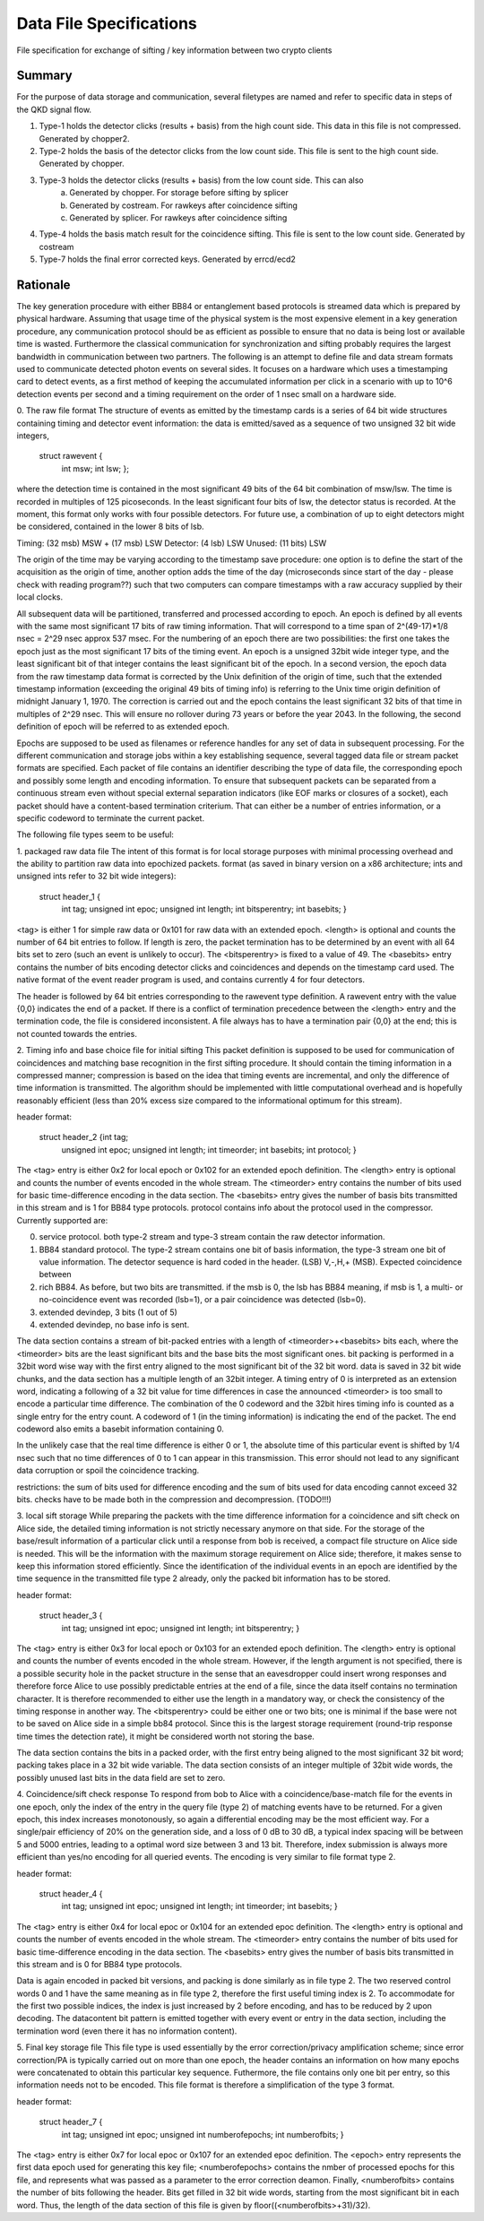 Data File Specifications
========================

File specification for exchange of sifting / key information between two
crypto clients

Summary
-------
For the purpose of data storage and communication, several filetypes are named and refer to specific data in steps of the QKD signal flow.

1. Type-1 holds the detector clicks (results + basis) from the high count side. This data in this file is not compressed. Generated by chopper2.
2. Type-2 holds the basis of the detector clicks from the low count side. This file is sent to the high count side. Generated by chopper.
3. Type-3 holds the detector clicks (results + basis) from the low count side. This can also  
	a) Generated by chopper. For storage before sifting by splicer
	b) Generated by costream. For rawkeys after coincidence sifting
	c) Generated by splicer. For rawkeys after coincidence sifting
4. Type-4 holds the basis match result for the coincidence sifting. This file is sent to the low count side. Generated by costream 
5. Type-7 holds the final error corrected keys. Generated by errcd/ecd2


Rationale
---------

The key generation procedure with either BB84 or entanglement based protocols
is streamed data which is prepared by physical hardware. Assuming that
usage time of the physical system is the most expensive element in a key
generation procedure, any communication protocol should be as efficient as
possible to ensure that no data is being lost or available time is wasted.
Furthermore the classical communication for synchronization and
sifting probably requires the largest bandwidth in communication between
two partners. The following is an attempt to define file and data stream
formats used to communicate detected photon events on several sides. It
focuses on a hardware which uses a timestamping card to detect events, as a
first method of keeping the accumulated information per click in a scenario
with up to 10^6 detection events per second and a timing requirement on the
order of 1 nsec small on a hardware side.

0. The raw file format
The structure of events as emitted by the timestamp cards is a series of 64
bit wide structures containing timing and detector event information:
the data is emitted/saved as a sequence of two unsigned 32 bit wide integers,

   struct rawevent {
		int msw; 
		int lsw;
		};
   
where the detection time is contained in the most significant 49 bits of the
64 bit combination of msw/lsw. The time is recorded in multiples of 125
picoseconds. In the least significant four bits of lsw, the detector status is
recorded. At the moment, this format only works with four possible
detectors. For future use, a combination of up to eight detectors might be
considered, contained in the lower 8 bits of lsb.


.. table::

	Two 32-bit words
	+-------------------------------+---------------------------------+
	|Most Significant Word                            |     Least Significant Word                         |
	+-------------------------------+---------------------------------+
	
Timing: (32 msb) MSW + (17 msb) LSW
Detector: (4 lsb) LSW
Unused: (11 bits) LSW

The origin of the time may be varying according to the timestamp save
procedure: 
one option is to define the start of the acquisition as the origin
of time,
another option adds the time of the day (microseconds since start of
the day - please check with reading program??) such that two computers can
compare timestamps with a raw accuracy supplied by their local clocks.

All subsequent data will be partitioned, transferred and processed according
to epoch. An epoch is defined by all events with the same most significant 17
bits of raw timing information. That will correspond to a time span of
2^(49-17)*1/8 nsec = 2^29 nsec approx 537 msec. For the numbering of an epoch
there are two possibilities:
the first one takes the epoch just as the most significant 17 bits of the
timing event. An epoch is a unsigned 32bit wide integer type, and the least
significant bit of that integer contains the least significant bit of the
epoch. In a second version, the epoch data from the raw timestamp data format is
corrected by the Unix definition of the origin of time, such that the extended
timestamp information (exceeding the original 49 bits of timing info) is
referring to the Unix time origin definition of midnight January 1, 1970.
The correction is carried out and the epoch contains the least significant 32
bits of that time in multiples of 2^29 nsec. This will ensure no rollover
during 73 years or before the year 2043. In the following, the second
definition of epoch will be referred to as extended epoch.

Epochs are supposed to be used as filenames or reference handles for any set of
data in subsequent processing. For the different communication and storage
jobs within a key establishing sequence, several tagged data file or stream
packet formats are specified. Each packet of file contains an identifier
describing the type of data file, the corresponding epoch and possibly some
length and encoding information. To ensure that subsequent packets can be
separated from a continuous stream even without special external separation
indicators (like EOF marks or closures of a socket), each packet should have a
content-based termination criterium. That can either be a number of entries
information, or a specific codeword to terminate the current packet.

The following file types seem to be useful:

1. packaged raw data file
The intent of this format is for local storage purposes with minimal
processing overhead and the ability to partition raw data into epochized
packets. format (as saved in binary version on a x86 architecture; ints and
unsigned ints refer to 32 bit wide integers):

	struct header_1 {
		int tag;
		unsigned int epoc;
		unsigned int length;
		int bitsperentry;
		int basebits;
		}

<tag> is either 1 for simple raw data or 0x101 for raw data with an extended
epoch. <length> is optional and counts the number of 64 bit entries to
follow. If length is zero, the packet termination has to be determined by an
event with all 64 bits set to zero (such an event is unlikely to occur). The
<bitsperentry> is fixed to a value of 49. The <basebits> entry contains the
number of bits encoding detector clicks and coincidences and depends on the
timestamp card used. The native format of the event reader program is used,
and contains currently 4 for four detectors.

The header is followed by 64 bit entries corresponding to the rawevent type
definition. A rawevent entry with the value {0,0} indicates the end of a
packet. If there is a conflict of termination precedence between the <length>
entry and the termination code, the file is considered inconsistent. A file
always has to have a termination pair {0,0} at the end; this
is not counted towards the entries.

2. Timing info and base choice file for initial sifting
This packet definition is supposed to be used for communication of
coincidences and matching base recognition in the first sifting procedure. It
should contain the timing information in a compressed manner; compression is
based on the idea that timing events are incremental, and only the difference
of time information is transmitted. The algorithm should be implemented with
little computational overhead and is hopefully reasonably efficient (less than
20% excess size compared to the informational optimum for this stream).

header format:

	struct header_2 {int tag;
		unsigned int epoc;
		unsigned int length;
		int timeorder;
		int basebits;
		int protocol;
		}

The <tag> entry is either 0x2 for local epoch or 0x102 for an extended epoch
definition. The <length> entry is optional and counts the number of events
encoded in the whole stream. The <timeorder> entry contains the number of bits
used for basic time-difference encoding in the data section. The <basebits>
entry gives the number of basis bits transmitted in this stream and is 1 for
BB84 type protocols. protocol contains info about the protocol used in the
compressor. Currently supported are:
 
0. 	service protocol. both type-2 stream and type-3 stream
	contain the raw detector information.
1. 	BB84 standard protocol. The type-2 stream contains one bit
	of basis information, the type-3 stream one bit of
	value information. The detector sequence is hard coded in
	the header. (LSB) V,-,H,+ (MSB). Expected coincidence between 
2. 	rich BB84. As before, but two  bits are transmitted. if the
	msb is 0, the lsb has BB84 meaning, if msb is 1, a multi-
	or no-coincidence event was recorded (lsb=1), or a pair
	coincidence was detected (lsb=0).
3.	extended devindep, 3 bits (1 out of 5)
4. extended devindep, no base info is sent.
	 


The data section contains a stream of bit-packed entries with a length of
<timeorder>+<basebits> bits each, where the <timeorder> bits are the least
significant bits and the base bits the most significant ones. bit packing is
performed in a 32bit word wise way with the first entry aligned to the most
significant bit of the 32 bit word. data is saved in 32 bit wide chunks, and
the data section has a multiple length of an 32bit integer. A timing entry of
0 is interpreted as an extension word, indicating a following of a 32 bit
value for time differences in case the announced <timeorder> is too small to
encode a particular time difference. The combination of the 0 codeword and the
32bit hires timing info is counted as a single entry for the entry count.
A codeword of 1 (in the timing information) is indicating the end of the
packet. The end codeword also emits a basebit information containing 0.

In the unlikely case that the real time difference is either 0 or 1, the
absolute time of this particular event is shifted by 1/4 nsec such that no
time differences of 0 to 1 can appear in this transmission. This error should
not lead to any significant data corruption or spoil the coincidence tracking.

restrictions: the sum of bits used for difference encoding and the sum of bits
used for data encoding cannot exceed 32 bits. checks have to be made both in
the compression and decompression. (TODO!!!)

3. local sift storage
While preparing the packets with the time difference information for a
coincidence and sift check on Alice side, the detailed timing information is
not strictly necessary anymore on that side. For the storage of the
base/result information of a particular click until a response from bob is
received, a compact file structure on Alice side is needed. This will be the
information with the maximum storage requirement on Alice side; therefore, it
makes sense to keep this information stored efficiently. Since the
identification of the individual events in an epoch are identified by the time
sequence in the transmitted file type 2 already, only the packed bit
information has to be stored.

header format:

	struct header_3 {
		int tag;
		unsigned int epoc;
		unsigned int length;
		int bitsperentry;
		}

The <tag> entry is  either 0x3 for local epoch or 0x103 for an extended epoch
definition. The <length> entry is optional and counts the number of events
encoded in the whole stream. However, if the length argument is not specified,
there is a possible security hole in the packet structure in the sense that an
eavesdropper could insert wrong responses and therefore force Alice to use
possibly predictable entries at the end of a file, since the data itself
contains no termination character. It is therefore recommended to either use
the length in a mandatory way, or check the consistency of the timing
response in another way. The <bitsperentry>  could be either one or two bits;
one is minimal if the base were not to be saved on Alice side in a simple bb84
protocol. Since this is the largest storage requirement (round-trip response
time times the detection rate), it might be considered worth not storing the
base.

The data section contains the bits in a packed order, with the first entry
being aligned to the most significant 32 bit word; packing takes place in a 32
bit wide variable. The data section consists of an integer multiple of 32bit
wide words, the possibly unused last bits in the data field are set to zero.

4. Coincidence/sift check response
To respond from bob to Alice with a coincidence/base-match file for the events
in one epoch, only the index of the entry in the query file (type 2) of
matching events have to be returned. For a given epoch, this index increases
monotonously, so again a differential encoding may be the most efficient
way. For a single/pair efficiency of 20% on the generation side, and a loss of
0 dB to 30 dB, a typical index spacing will be between 5 and 5000 entries,
leading to a optimal word size between 3 and 13 bit. Therefore, index
submission is always more efficient than yes/no encoding for all queried
events. The encoding is very similar to file format type 2.

header format:
        
	struct header_4 {
		int tag;
		unsigned int epoc;
		unsigned int length;
		int timeorder;
		int basebits;
		}

The <tag> entry is  either 0x4 for local epoc or 0x104 for an extended epoc
definition. The <length> entry is optional and counts the number of events
encoded in the whole stream. The <timeorder> entry contains the number of bits
used for basic time-difference encoding in the data section. The <basebits>
entry gives the number of basis bits transmitted in this stream and is 0 for
BB84 type protocols.

Data is again encoded in packed bit versions, and packing is done similarly as
in file type 2. The two reserved control words 0 and 1 have the same meaning
as in file type 2, therefore the first useful timing index is 2. To
accommodate for the first two possible indices,  the index is just increased by
2 before encoding, and has to be reduced by 2 upon decoding. The datacontent
bit pattern is emitted together with every event or entry in the data section,
including the termination word (even there it has no information content).


5. Final key storage file
This file type is used essentially by the error correction/privacy
amplification scheme; since error correction/PA is typically carried out on
more than one epoch, the header contains an information on how many epochs
were concatenated to obtain this particular key sequence. Futhermore, the file
contains only one bit per entry, so this information needs not to be
encoded. This file format is therefore a simplification of the type 3 format.

header format:
	
	struct header_7 {
		int tag;
		unsigned int epoc;	
		unsigned int numberofepochs;
		int numberofbits;
		}

The <tag> entry is  either 0x7 for local epoc or 0x107 for an extended epoc
definition. The <epoch> entry represents the first data epoch used for
generating this key file; <numberofepochs> contains the nmber of processed
epochs for this file, and represents what was passed as a parameter to the
error correction deamon. Finally, <numberofbits> contains the number of bits
following the header. Bits get filled in 32 bit wide words, starting from the
most significant bit in each word. Thus, the length of the data section of
this file is given by floor((<numberofbits>+31)/32).
